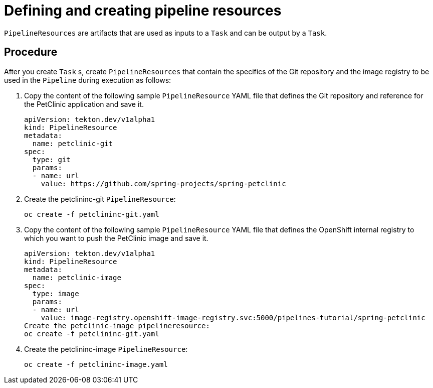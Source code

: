 // Ths module is included in the following assembly:
//
// assembly_using-openshift-pipelines.adoc

[id="defining-and-creating-pipelineresources_{context}"]
= Defining and creating pipeline resources

`PipelineResources` are artifacts that are used as inputs to a `Task` and can be output by a `Task`.

[discrete]
== Procedure
After you create `Task` s, create `PipelineResources` that contain the specifics of the Git repository and the image registry to be used in the `Pipeline` during execution as follows:

. Copy the content of the following sample `PipelineResource` YAML file that defines the Git repository and reference for the PetClinic application and save it.
+
----
apiVersion: tekton.dev/v1alpha1
kind: PipelineResource
metadata:
  name: petclinic-git
spec:
  type: git
  params:
  - name: url
    value: https://github.com/spring-projects/spring-petclinic
----

. Create the petclininc-git `PipelineResource`:
+
----
oc create -f petclininc-git.yaml
----

. Copy the content of the following sample `PipelineResource` YAML file that defines the OpenShift internal registry to which you want to push the PetClinic image and save it.
+
----
apiVersion: tekton.dev/v1alpha1
kind: PipelineResource
metadata:
  name: petclinic-image
spec:
  type: image
  params:
  - name: url
    value: image-registry.openshift-image-registry.svc:5000/pipelines-tutorial/spring-petclinic
Create the petclinic-image pipelineresource:
oc create -f petclininc-git.yaml
----

. Create the petclininc-image `PipelineResource`:
+
----
oc create -f petclininc-image.yaml
----

////
[discrete]
== Additional resources

* A bulleted list of links to other material closely related to the contents of the procedure module.
* For more details on writing procedure modules, see the link:https://github.com/redhat-documentation/modular-docs#modular-documentation-reference-guide[Modular Documentation Reference Guide].
* Use a consistent system for file names, IDs, and titles. For tips, see _Anchor Names and File Names_ in link:https://github.com/redhat-documentation/modular-docs#modular-documentation-reference-guide[Modular Documentation Reference Guide].
////
